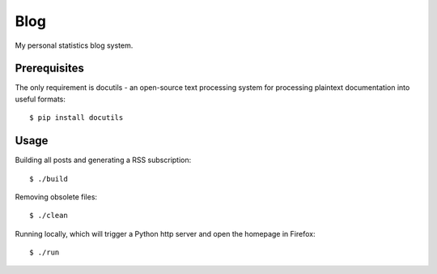 Blog
====

My personal statistics blog system.

Prerequisites
-------------

The only requirement is docutils - an open-source text processing system for
processing plaintext documentation into useful formats: ::

    $ pip install docutils

Usage
-----

Building all posts and generating a RSS subscription: ::

    $ ./build

Removing obsolete files: ::

    $ ./clean

Running locally, which will trigger a Python http server and open the homepage
in Firefox: ::

    $ ./run
